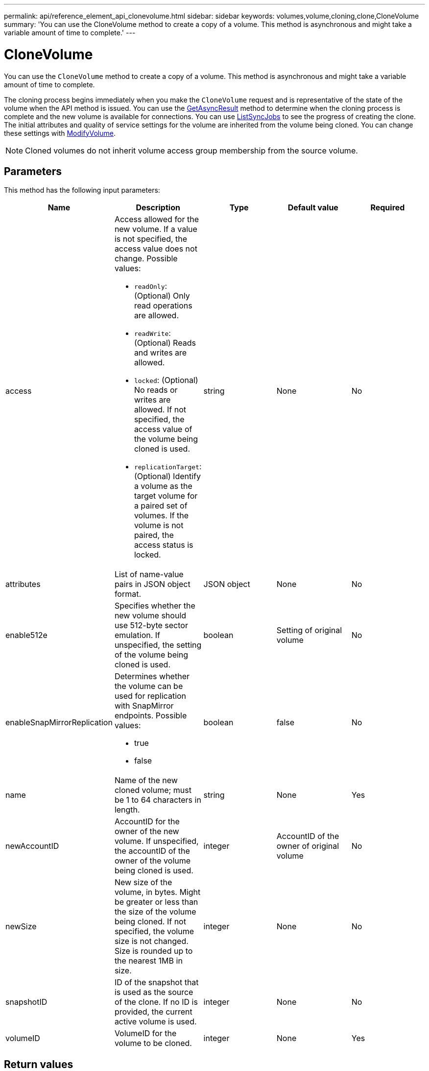 ---
permalink: api/reference_element_api_clonevolume.html
sidebar: sidebar
keywords: volumes,volume,cloning,clone,CloneVolume
summary: 'You can use the CloneVolume method to create a copy of a volume. This method is asynchronous and might take a variable amount of time to complete.'
---

= CloneVolume
:icons: font
:imagesdir: ../media/

[.lead]
You can use the `CloneVolume` method to create a copy of a volume. This method is asynchronous and might take a variable amount of time to complete.

The cloning process begins immediately when you make the `CloneVolume` request and is representative of the state of the volume when the API method is issued. You can use the xref:reference_element_api_getasyncresult.adoc[GetAsyncResult] method to determine when the cloning process is complete and the new volume is available for connections. You can use xref:reference_element_api_listsyncjobs.adoc[ListSyncJobs] to see the progress of creating the clone. The initial attributes and quality of service settings for the volume are inherited from the volume being cloned. You can change these settings with xref:reference_element_api_modifyvolume.adoc[ModifyVolume].

NOTE: Cloned volumes do not inherit volume access group membership from the source volume.

== Parameters

This method has the following input parameters:

[options="header"]
|===
|Name |Description |Type |Default value |Required
a|
access
a|
Access allowed for the new volume. If a value is not specified, the access value does not change. Possible values:

* `readOnly`: (Optional) Only read operations are allowed.
* `readWrite`: (Optional) Reads and writes are allowed.
* `locked`: (Optional) No reads or writes are allowed. If not specified, the access value of the volume being cloned is used.
* `replicationTarget`: (Optional) Identify a volume as the target volume for a paired set of volumes. If the volume is not paired, the access status is locked.

a|
string
a|
None
a|
No
a|
attributes
a|
List of name-value pairs in JSON object format.
a|
JSON object
a|
None
a|
No
a|
enable512e
a|
Specifies whether the new volume should use 512-byte sector emulation. If unspecified, the setting of the volume being cloned is used.
a|
boolean
a|
Setting of original volume
a|
No
a|
enableSnapMirrorReplication
a|
Determines whether the volume can be used for replication with SnapMirror endpoints. Possible values:

* true
* false

a|
boolean
a|
false
a|
No
a|
name
a|
Name of the new cloned volume; must be 1 to 64 characters in length.
a|
string
a|
None
a|
Yes
a|
newAccountID
a|
AccountID for the owner of the new volume. If unspecified, the accountID of the owner of the volume being cloned is used.
a|
integer
a|
AccountID of the owner of original volume
a|
No
a|
newSize
a|
New size of the volume, in bytes. Might be greater or less than the size of the volume being cloned. If not specified, the volume size is not changed. Size is rounded up to the nearest 1MB in size.
a|
integer
a|
None
a|
No
a|
snapshotID
a|
ID of the snapshot that is used as the source of the clone. If no ID is provided, the current active volume is used.
a|
integer
a|
None
a|
No
a|
volumeID
a|
VolumeID for the volume to be cloned.
a|
integer
a|
None
a|
Yes
|===

== Return values

This method has the following return values:

|===
|Name |Description |Type
a|
asyncHandle
a|
The handle value used to obtain the operation result.
a|
integer
a|
cloneID
a|
The cloneID for the newly cloned volume.
a|
integer
a|
curve
a|
The QoS curve values applied to the clone.
a|
JSON object
a|
volume
a|
An object containing information about the newly cloned volume.
a|
xref:reference_element_api_volume.adoc[volume]
a|
volumeID
a|
VolumeID for the newly cloned volume.
a|
integer
|===

== Request example

Requests for this method are similar to the following example:

----
{
   "method": "CloneVolume",
   "params": {
      "volumeID" : 5,
      "name"  : "mysqldata-snapshot1",
      "access" : "readOnly"
   },
   "id" : 1
}
----

== Response example

This method returns a response similar to the following example:

----
{
  "id": 1,
  "result": {
      "asyncHandle": 42,
      "cloneID": 37,
      "volume": {
          "access": "readOnly",
          "accountID": 1,
          "attributes": {},
          "blockSize": 4096,
          "createTime": "2016-03-31T22:26:03Z",
          "deleteTime": "",
          "enable512e": true,
          "iqn": "iqn.2010-01.com.solidfire:jyay.mysqldata-snapshot1.680",
          "name": "mysqldata-snapshot1",
          "purgeTime": "",
          "qos": {
              "burstIOPS": 100,
              "burstTime": 60,
              "curve": {
                  "4096": 100,
                  "8192": 160,
                  "16384": 270,
                  "32768": 500,
                  "65536": 1000,
                  "131072": 1950,
                  "262144": 3900,
                  "524288": 7600,
                  "1048576": 15000
              },
              "maxIOPS": 100,
              "minIOPS": 50
          },
          "scsiEUIDeviceID": "6a796179000002a8f47acc0100000000",
          "scsiNAADeviceID": "6f47acc1000000006a796179000002a8",
          "sliceCount": 0,
          "status": "init",
          "totalSize": 1000341504,
          "virtualVolumeID": null,
          "volumeAccessGroups": [],
          "volumeID": 680,
          "volumePairs": []
      },
      "volumeID": 680
  }
}
----

== New since version

9.6

== Find more information

* xref:reference_element_api_getasyncresult.adoc[GetAsyncResult]
* xref:reference_element_api_listsyncjobs.adoc[ListSyncJobs]
* xref:reference_element_api_modifyvolume.adoc[ModifyVolume]
